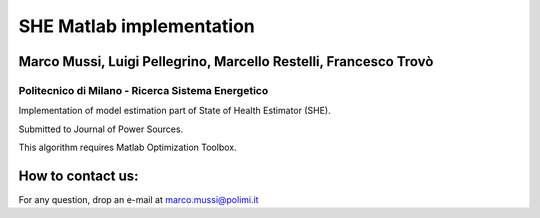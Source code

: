 ****************************
SHE Matlab implementation
****************************

Marco Mussi, Luigi Pellegrino, Marcello Restelli, Francesco Trovò
=================================================================

Politecnico di Milano - Ricerca Sistema Energetico
--------------------------------------------------

Implementation of model estimation part of State of Health Estimator (SHE).

Submitted to Journal of Power Sources.

This algorithm requires Matlab Optimization Toolbox.


How to contact us:
==================
For any question, drop an e-mail at marco.mussi@polimi.it
